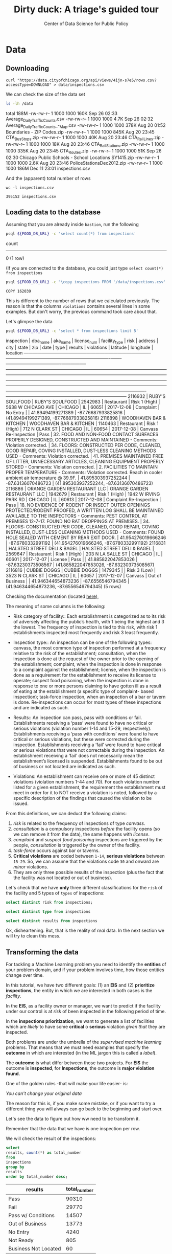 #+TITLE: Dirty duck: A triage's guided tour
#+AUTHOR: Center of Data Science for Public Policy
#+EMAIL: adolfo@uchicago.edu
#+STARTUP: showeverything
#+STARTUP: nohideblocks
#+PROPERTY: header-args:sql :engine postgresql
#+PROPERTY: header-args:sql+ :dbhost 0.0.0.0
#+PROPERTY: header-args:sql+ :dbport 5434
#+PROPERTY: header-args:sql+ :dbuser food_user
#+PROPERTY: header-args:sql+ :dbpassword some_password
#+PROPERTY: header-args:sql+ :database food
#+PROPERTY: header-args:sql+ :results table drawer
#+PROPERTY: header-args:shell     :results drawer
#+PROPERTY: header-args:ipython   :session food_inspections



* Data

** Downloading

   #+BEGIN_SRC shell
     curl "https://data.cityofchicago.org/api/views/4ijn-s7e5/rows.csv?accessType=DOWNLOAD" > data/inspections.csv
   #+END_SRC

   #+RESULTS:

   We can check the size of the data set

   #+BEGIN_SRC sh :dir /docker:root@tutorial_bastion:/ :results raw drawer
     ls -lh /data
   #+END_SRC

   #+RESULTS:
   :RESULTS:
   total 188M
   -rw-rw-r-- 1 1000 1000 160K Sep 26 02:33 Average_Daily_Traffic_Counts.csv
   -rw-rw-r-- 1 1000 1000 4.7K Sep 26 02:32 Average_Daily_Traffic_Counts_-_Map.csv
   -rw-rw-r-- 1 1000 1000 378K Aug 20 01:52 Boundaries - ZIP Codes.zip
   -rw-rw-r-- 1 1000 1000 845K Aug 20 23:45 CTA_BusStops.zip
   -rw-rw-r-- 1 1000 1000  40K Aug 20 23:46 CTA_RailLines.zip
   -rw-rw-r-- 1 1000 1000  18K Aug 20 23:46 CTA_RailStations.zip
   -rw-rw-r-- 1 1000 1000 335K Aug 20 23:45 CTA_Routes.zip
   -rw-rw-r-- 1 1000 1000  51K Sep 26 02:30 Chicago Public Schools - School Locations SY1415.zip
   -rw-rw-r-- 1 1000 1000 2.6K Aug 20 23:46 PoliceStationsDec2012.zip
   -rw-rw-r-- 1 1000 1000 186M Dec 11 23:01 inspections.csv
   :END:

   And the (apparent) total number of rows

   #+BEGIN_SRC shell :dir data
     wc -l inspections.csv
   #+END_SRC

   #+RESULTS:
   : 395152 inspections.csv


** Loading data to the database
   Assuming that you are already inside =bastion=, run the following

   #+BEGIN_SRC sh :dir /docker:root@tutorial_bastion:/ :results raw drawer
     psql ${FOOD_DB_URL} -c 'select count(*) from inspections'
   #+END_SRC

   #+RESULTS:
   :RESULTS:
    count
   -------
        0
   (1 row)

   :END:

   (If you are connected to the database, you could just type =select count(*) from inspections=

   #+BEGIN_SRC sh :dir /docker:root@tutorial_bastion:/
     psql ${FOOD_DB_URL} -c "\copy inspections FROM '/data/inspections.csv' WITH HEADER CSV"
   #+END_SRC

   #+RESULTS:
   : COPY 162039


   This is different to the number of rows that we calculated
   previously. The reason is that the columns =violations= contains
   several lines in some examples. But don't worry, the previous
   command took care about that.

   Let's glimpse the data

   #+BEGIN_SRC sh :dir /docker:root@tutorial_bastion:/ :results org drawer
     psql ${FOOD_DB_URL} -c 'select * from inspections limit 5'
   #+END_SRC

   #+RESULTS:
   :RESULTS:
    inspection |           dba_name           |           aka_name           | license_num | facility_type |     risk      |        address         |  city   | state |  zip  |    date    |          type           |     results     |                                                                                                                                                                                                                                                                  violations                                                                                                                                                                                                                                                                  |      latitude      |     longitude      |                 location
   ------------+------------------------------+------------------------------+-------------+---------------+---------------+------------------------+---------+-------+-------+------------+-------------------------+-----------------+----------------------------------------------------------------------------------------------------------------------------------------------------------------------------------------------------------------------------------------------------------------------------------------------------------------------------------------------------------------------------------------------------------------------------------------------------------------------------------------------------------------------------------------------+--------------------+--------------------+------------------------------------------
    2116932    | RUBY'S SOULFOOD              | RUBY'S SOULFOOD              |     2542983 | Restaurant    | Risk 1 (High) | 5638 W CHICAGO AVE     | CHICAGO | IL    | 60651 | 2017-12-08 | Complaint               | No Entry        |                                                                                                                                                                                                                                                                                                                                                                                                                                                                                                                                              |  41.89494199271389 | -87.76687933825816 | (41.89494199271389, -87.76687933825816)
    2116898    | WOODHAVEN BAR & KITCHEN      | WOODHAVEN BAR & KITCHEN      |     1140463 | Restaurant    | Risk 1 (High) | 712 N CLARK ST         | CHICAGO | IL    | 60654 | 2017-12-08 | Canvass Re-Inspection   | Pass            | 32. FOOD AND NON-FOOD CONTACT SURFACES PROPERLY DESIGNED, CONSTRUCTED AND MAINTAINED - Comments: Violation corrected.  | 34. FLOORS: CONSTRUCTED PER CODE, CLEANED, GOOD REPAIR, COVING INSTALLED, DUST-LESS CLEANING METHODS USED - Comments: Violation corrected.  | 41. PREMISES MAINTAINED FREE OF LITTER, UNNECESSARY ARTICLES, CLEANING  EQUIPMENT PROPERLY STORED - Comments: Violation corrected.  | 2. FACILITIES TO MAINTAIN PROPER TEMPERATURE - Comments: Violation corrected. Reach in cooler ambient air temperature @ 39.9F.  | 41.895303937252244 | -87.63136070486723 | (41.895303937252244, -87.63136070486723)
    2116886    | ORANGE GARDEN RESTAURANT LLC | ORANGE GARDEN RESTAURANT LLC |     1942679 | Restaurant    | Risk 1 (High) | 1942 W IRVING PARK RD  | CHICAGO | IL    | 60613 | 2017-12-08 | Complaint Re-Inspection | Pass            | 18. NO EVIDENCE OF RODENT OR INSECT OUTER OPENINGS PROTECTED/RODENT PROOFED, A WRITTEN LOG SHALL BE MAINTAINED AVAILABLE TO THE INSPECTORS - Comments: PEST CONTROL AT PREMISES 12-7-17. FOUND NO RAT DROPPINGS AT PREMISES. | 34. FLOORS: CONSTRUCTED PER CODE, CLEANED, GOOD REPAIR, COVING INSTALLED, DUST-LESS CLEANING METHODS USED - Comments: FOUND HOLE SEALED WITH CEMENT BY REAR EXIT DOOR.                                                                                                                                        | 41.954276019666246 |  -87.6780332991192 | (41.954276019666246, -87.6780332991192)
    2116831    | HALSTED STREET DELI & BAGEL  | HALSTED STREET DELI & BAGEL  |     2569647 | Restaurant    | Risk 1 (High) | 203 N LA SALLE ST      | CHICAGO | IL    | 60601 | 2017-12-07 | License                 | Pass            |                                                                                                                                                                                                                                                                                                                                                                                                                                                                                                                                              | 41.885822047853026 | -87.63230373508567 | (41.885822047853026, -87.63230373508567)
    2116816    | CUBBIE DOGGS                 | CUBBIE DOGGS                 |     1479345 |               | Risk 3 (Low)  | 3523 N CLARK ST        | CHICAGO | IL    | 60657 | 2017-12-07 | Canvass                 | Out of Business |                                                                                                                                                                                                                                                                                                                                                                                                                                                                                                                                              | 41.946344654873236 |  -87.6556546794345 | (41.946344654873236, -87.6556546794345)
   (5 rows)

   :END:


   Checking the documentation (located  [[https://data.cityofchicago.org/api/assets/BAD5301B-681A-4202-9D25-51B2CAE672FF?download=true][here]]),

   The meaning of some columns is the following:

   - Risk category of facility:: Each establishment is categorized as
     to its risk of adversely affecting the public’s health, with 1
     being the highest and 3 the lowest. The frequency of
     inspection is tied to this risk, with risk 1 establishments
     inspected most frequently and risk 3 least frequently.

   - Inspection type:: An inspection can be one of the following
     types: canvass, the most    common type of inspection performed
     at a frequency relative to the risk of the   establishment;
     consultation, when the inspection is  done at the request of the
     owner prior to the opening of the establishment; complaint, when
     the inspection is done in    response to a complaint against the
     establishment; license, when the inspection is done    as a
     requirement for the establishment to receive its license to
     operate; suspect food    poisoning, when the inspection is done
     in response to one or more persons claiming to    have gotten ill
     as a result of eating at the establishment (a specific type of
     complaint-   based inspection); task-force inspection, when an
     inspection of a bar or tavern is done.    Re-inspections can
     occur for most types of these inspections and are indicated as
     such.

   -  Results:: An inspection can pass, pass with conditions or
     fail. Establishments receiving a ‘pass’ were found to have no
     critical or serious violations (violation number 1-14 and 15-29,
     respectively). Establishments receiving a ‘pass  with conditions’
     were found to have critical or serious violations, but these were
     corrected during the inspection. Establishments receiving a
     ‘fail’ were found to have critical or serious violations that
     were not correctable during the inspection. An establishment
     receiving a ‘fail’ does not  necessarily mean the establishment’s
     licensed is suspended. Establishments found to be out of business
     or not located are indicated as such.

   - Violations: An establishment can receive one or more of 45
     distinct violations (violation numbers 1-44 and 70). For each
     violation number listed for a given establishment, the
     requirement the establishment must meet in order for it to NOT
     receive a violation is noted, followed by a specific description
     of the findings that caused the violation to be issued.


   From this definitions, we can deduct the following claims:

1. /risk/ is related to the frequency of inspections of type /canvass/.
2. /consultation/ is a compulsory inspections /before/ the facility opens
   (so we can remove it from the data), the same happens with /license/.
3. /complaint/ and /suspect food poisoning/ inspections are triggered by
   the people, /consultation/ is triggered by the owner of the
   facility.
4. /task-force/ occurs against bar or taverns.
5. *Critical violations* are coded between =1-14=, *serious violations*
   between =15-29=. So, we can assume that the violations code =30= and
   onward are /minor/ violations.
6. They are only three possible results of the inspection (plus the
   fact that the facility was not located or out of business).


Let's check that we have *only* three different classifications for the
=risk= of the facility and 5 types of =types= of inspections:

#+BEGIN_SRC sql
  select distinct risk from inspections;
#+END_SRC

#+RESULTS:
:RESULTS:
| risk            |
|-----------------|
| [NULL]          |
| All             |
| Risk 2 (Medium) |
| Risk 1 (High)   |
| Risk 3 (Low)    |
:END:

#+BEGIN_SRC sql
  select distinct type from inspections
#+END_SRC

#+RESULTS:
:RESULTS:
| type                                      |
|-------------------------------------------|
| [NULL]                                    |
| CHANGED COURT DATE                        |
| License Re-Inspection                     |
| CORRECTIVE ACTION                         |
| REINSPECTION OF 48 HOUR NOTICE            |
| Task force liquor inspection 1474         |
| RE-INSPECTION OF CLOSE-UP                 |
| LICENSE                                   |
| sfp/complaint                             |
| TASK FORCE LIQUOR 1474                    |
| Business Not Located                      |
| task force                                |
| Canvass Re-Inspection                     |
| CANVASS RE INSPECTION OF CLOSE UP         |
| Duplicated                                |
| CANVASS SPECIAL EVENTS                    |
| fire complaint                            |
| ADDENDUM                                  |
| Task Force Liquor Catering                |
| POSSIBLE FBI                              |
| License consultation                      |
| error save                                |
| TASKFORCE                                 |
| license task 1474                         |
| out ofbusiness                            |
| RECALL INSPECTION                         |
| Kids Cafe'                                |
| finish complaint inspection from 5-18-10  |
| SPECIAL TASK FORCE                        |
| LICENSE CONSULTATION                      |
| CANVAS                                    |
| TASK FORCE LIQUOR 1470                    |
| License                                   |
| Sample Collection                         |
| REINSPECTION                              |
| TASK FORCE LIQUOR (1481)                  |
| Special Task Force                        |
| TASK FORCE PACKAGE GOODS 1474             |
| SFP RECENTLY INSPECTED                    |
| Pre-License Consultation                  |
| SFP/Complaint                             |
| No Entry                                  |
| LICENSE REQUEST                           |
| CITF                                      |
| License-Task Force                        |
| FIRE/COMPLAIN                             |
| citation re-issued                        |
| Complaint Re-Inspection                   |
| FIRE                                      |
| LIQOUR TASK FORCE NOT READY               |
| Consultation                              |
| Tag Removal                               |
| expansion                                 |
| Complaint-Fire Re-inspection              |
| LIQUOR CATERING                           |
| Recent Inspection                         |
| Complaint-Fire                            |
| Non-Inspection                            |
| NO ENTRY-SHORT COMPLAINT)                 |
| Canvass                                   |
| SFP                                       |
| Special Events (Festivals)                |
| TWO PEOPLE ATE AND GOT SICK.              |
| SFP/COMPLAINT                             |
| CANVASS FOR RIB FEST                      |
| LICENSE TASK FORCE / NOT -FOR-PROFIT CLUB |
| KITCHEN CLOSED FOR RENOVATION             |
| SMOKING COMPLAINT                         |
| Short Form Complaint                      |
| Short Form Fire-Complaint                 |
| O.B.                                      |
| LICENSE CANCELED BY OWNER                 |
| Package Liquor 1474                       |
| LICENSE WRONG ADDRESS                     |
| LICENSE RENEWAL FOR DAYCARE               |
| Suspected Food Poisoning Re-inspection    |
| OWNER SUSPENDED OPERATION/LICENSE         |
| TASK FORCE PACKAGE LIQUOR                 |
| CANVASS/SPECIAL EVENT                     |
| Out of Business                           |
| TASK FORCE NOT READY                      |
| No entry                                  |
| Illegal Operation                         |
| DAY CARE LICENSE RENEWAL                  |
| FIRE COMPLAINT                            |
| LICENSE/NOT READY                         |
| CANVASS                                   |
| license                                   |
| TASTE OF CHICAGO                          |
| TASK FORCE NIGHT                          |
| KIDS CAFE                                 |
| Complaint                                 |
| LICENSE RENEWAL INSPECTION FOR DAYCARE    |
| CLOSE-UP/COMPLAINT REINSPECTION           |
| 1315 license reinspection                 |
| no entry                                  |
| Task Force for liquor 1474                |
| Not Ready                                 |
| TAVERN 1470                               |
| NO ENTRY                                  |
| CANVASS SCHOOL/SPECIAL EVENT              |
| LICENSE DAYCARE 1586                      |
| task force(1470) liquor tavern            |
| HACCP QUESTIONAIRE                        |
| LICENSE TASK FORCE / NOT -FOR-PROFIT CLU  |
| Task Force Liquor 1475                    |
| Suspected Food Poisoning                  |
| OUT OF BUSINESS                           |
| Summer Feeding                            |
:END:

#+BEGIN_SRC  sql
  select distinct results from inspections
#+END_SRC

#+RESULTS:
:RESULTS:
| results              |
|----------------------|
| Fail                 |
| Pass w/ Conditions   |
| Not Ready            |
| No Entry             |
| Out of Business      |
| Business Not Located |
| Pass                 |
:END:

Ok, disheartening. But, that is the reality of /real/ data. In the next
section we will try to clean this mess.


** Transforming the data

   For tackling a Machine Learning problem you need to identify the
   *entities* of your problem domain, and if your problem involves time,
   how those entities change over time.

   In this tutorial, we have two different goals: (1) an *EIS* and
   (2) *prioritize inspections*, the entity in which we are interested in
   both cases is the  /facility/.

   In the *EIS*, as a facility owner or manager, we want to predict if
   the facility under our control is at /risk/ of been inspected in the
   following period of time.

   In the *inspections prioritization*, we want to generate a list of
   facilities which are /likely/ to have some *critical* o *serious*
   violation /given that/ they are inspected.

   Both problems are under the umbrella of the /supervised machine
   learning/ problems. That means that we must need examples that
   specify the *outcome* in which are interested (in the ML jargon this
   is called a /label/).

   The *outcome* is what differ between those two projects. For *EIS* the
   outcome is *inspected*, for *Inspections*, the outcome is *major violation found*.

   One of the golden rules -that will make your life easier- is:

   /You can't change your original data/

   The reason for this is, if you make some mistake, or if you want to
   try a different thing you will always can go back to the beginning and
   start over.

   Let's see the data to figure out how ww  need to be transform it.

   Remember that the data that we have is one inspection per row.

   We will check the result of the inspections:

   #+BEGIN_SRC sql :results table drawer
     select
     results, count(*) as total_number
     from
     inspections
     group by
     results
     order by total_number desc;
   #+END_SRC

   #+RESULTS:
   :RESULTS:
   | results              | total_number |
   |----------------------+-------------|
   | Pass                 |       90310 |
   | Fail                 |       29770 |
   | Pass w/ Conditions   |       14507 |
   | Out of Business      |       13773 |
   | No Entry             |        4240 |
   | Not Ready            |         805 |
   | Business Not Located |          60 |
   :END:

   We will remove =Not Ready=, =No Entry=, =Out of Business= and =Business Not Located=
   from the data, and We will only keep all the other options (=Fail=, =Pass w/Condition= and
   =Pass)=.


   We still need to clean the column =type= (it contains several
   variations instead of the seven mentioned in the documentation:
   /canvass/, /complaint/, /license/, /re-inspection/, /task-force/, /consultation/
   and /suspect food poisoning/). For simplicity, we will use /regular
   expressions/ and we will ignore /re-inspection/.


   We will add the following columns in =cleaned.inspections=
   - year
   - month
   - day of week
   - is_weekend
   - week_of_year
   - quarter

   We will remove superfluous spaces and will transform the test to
   uppercase, also, we will clean =risk= and we will convert =location= to a
   real =Point=.

   We will drop the columns =state=, =latitude=, =longitude=, since these are
   redundant.

   We will create a new =schema=

   #+BEGIN_SRC sql
     create schema if not exists cleaned;
   #+END_SRC

   #+RESULTS:

   #+BEGIN_SRC sql :results table drawer :tangle ./src/create_cleaned_inspections_table.sql
     drop table if exists cleaned.inspections cascade;

     create table cleaned.inspections as (
     select
     inspection,
     btrim(results) as results,
     license_num,
     dba_name as facility,
     aka_name as facility_aka,
     facility_type,
     substring(risk from '\((.+)\)') as risk,
     address,
     zip as zip_code,
     btrim(upper(city)) as city,
     substring(btrim(upper(type)) from 'CANVASS|TASK FORCE|COMPLAINT|FOOD POISONING|CONSULTATION|LICENSE') as type,
     date,
     extract(year from date) as year,
     extract(month from date) as month,
     extract(isodow from date) as day_of_week, -- Monday: 1 ... Sunday: 7
     case
     when extract(isodow from date) in (6,7) then TRUE
     else FALSE
     end as is_weekend,
     extract(week from date) as week_of_year,
     extract(quarter from date) as quarter,
     ST_SetSRID(ST_MakePoint(longitude, latitude),4326) as location
     from inspections
     where results in ('Fail', 'Pass', 'Pass w/ Conditions') and license_num is not null
     )
   #+END_SRC

   #+RESULTS:


   You could execute this code using (if you are not connected to the database):

   #+BEGIN_SRC sh :dir /docker:root@tutorial_bastion:/ :results org drawer
     psql ${FOOD_DB_URL} < /code/create_cleaned_inspections_table.sql
   #+END_SRC

   #+RESULTS:
   :RESULTS:
   DROP TABLE
   SELECT 134573
   :END:

   Or, if you are connected to the database

   #+BEGIN_EXAMPLE sql
   \i /code/create_cleaned_inspections_table.sql
   #+END_EXAMPLE


   #+BEGIN_SRC sql :results table
     select count(inspection) from cleaned.inspections;
   #+END_SRC

   #+RESULTS:
   :RESULTS:
   |  count |
   |--------|
   | 134573 |
   :END:


   Let's look closer the column =violations=:

   #+BEGIN_SRC sql :results table drawer
     select violations
     from inspections
     limit 5
   #+END_SRC

   #+RESULTS:
   :RESULTS:
   | violations                                                                                                                                                                                                                                                                                                                                                                                                                                                                                                                                                                                                  |                                                                                                                                                                                                                                                                                                                                                                                                                                                                                                                                                                                                            |                                                                                                                                                                                                                                                                    |                                                                                                                                                                                                                                                                                                                                                                                                                                                                                                                                    |                                                                                                                                                                                                                          |                                                                                                                                                                                                                                                                                                                                            |                                                                                                                                                                                                                                                                                                                                                                      |                                                                                                                                                                                                                                                                                                                                                                               |                                                                                                                                                                                                                                                                                                                                                                          |                                                                                                                                                                                                                                                                                                                                                                                                   |                                                                                                                                                                                                       |                                                                                                                                                                                                                                     |                                                                                                                                                                                                             |                                                                                                                                                                                                               |
   |-------------------------------------------------------------------------------------------------------------------------------------------------------------------------------------------------------------------------------------------------------------------------------------------------------------------------------------------------------------------------------------------------------------------------------------------------------------------------------------------------------------------------------------------------------------------------------------------------------------+------------------------------------------------------------------------------------------------------------------------------------------------------------------------------------------------------------------------------------------------------------------------------------------------------------------------------------------------------------------------------------------------------------------------------------------------------------------------------------------------------------------------------------------------------------------------------------------------------------+--------------------------------------------------------------------------------------------------------------------------------------------------------------------------------------------------------------------------------------------------------------------+------------------------------------------------------------------------------------------------------------------------------------------------------------------------------------------------------------------------------------------------------------------------------------------------------------------------------------------------------------------------------------------------------------------------------------------------------------------------------------------------------------------------------------+--------------------------------------------------------------------------------------------------------------------------------------------------------------------------------------------------------------------------+--------------------------------------------------------------------------------------------------------------------------------------------------------------------------------------------------------------------------------------------------------------------------------------------------------------------------------------------+----------------------------------------------------------------------------------------------------------------------------------------------------------------------------------------------------------------------------------------------------------------------------------------------------------------------------------------------------------------------+-------------------------------------------------------------------------------------------------------------------------------------------------------------------------------------------------------------------------------------------------------------------------------------------------------------------------------------------------------------------------------+--------------------------------------------------------------------------------------------------------------------------------------------------------------------------------------------------------------------------------------------------------------------------------------------------------------------------------------------------------------------------+---------------------------------------------------------------------------------------------------------------------------------------------------------------------------------------------------------------------------------------------------------------------------------------------------------------------------------------------------------------------------------------------------+-------------------------------------------------------------------------------------------------------------------------------------------------------------------------------------------------------+-------------------------------------------------------------------------------------------------------------------------------------------------------------------------------------------------------------------------------------+-------------------------------------------------------------------------------------------------------------------------------------------------------------------------------------------------------------+---------------------------------------------------------------------------------------------------------------------------------------------------------------------------------------------------------------|
   | 12. HAND WASHING FACILITIES: WITH SOAP AND SANITARY HAND DRYING DEVICES, CONVENIENT AND ACCESSIBLE TO FOOD PREP AREA - Comments: INADEQUATE TOILET FACILITIES ON SITE. INOPERABLE TOILET ON SITE, UNABLE TO USE/OPERATE PROPERLY. NO SOAP OR SANITARY HAND DRYING DEVICE AT EXPOSED HANDSINK IN PREP AREA. INSTD TO PROVIDE AT ALL TIMES. STAFF TOILET ROOM NOT CLEAN, CAT FECES AND CAT LITTER ON FLOOR, SOILED TOILET PAPER ON PILE ON STAFF TOILET ROOM FLOOR. EXTREME FOUL SMELL IN STAFF TOILET ROOM. VIOLATION 7-38-030 CRITICAL. INSTD TO MAINTAIN CLEAN TOILET ROOM AND OPERABLE TOILET FACILITIES. | 41. PREMISES MAINTAINED FREE OF LITTER, UNNECESSARY ARTICLES, CLEANING  EQUIPMENT PROPERLY STORED - Comments: MUST ORGANIZE AND MAINTAIN THE STORAGE AREA BY THE FURNACE IN THE REAR PREP AREA, ORGANIZE BEHIND FRONT COUNTER. ORGANIZE WALK-IN COOLER USED FOR STORAGE OF SODA POP.                                                                                                                                                                                                                                                                                                                       |                                                                                                                                                                                                                                                                    |                                                                                                                                                                                                                                                                                                                                                                                                                                                                                                                                    |                                                                                                                                                                                                                          |                                                                                                                                                                                                                                                                                                                                            |                                                                                                                                                                                                                                                                                                                                                                      |                                                                                                                                                                                                                                                                                                                                                                               |                                                                                                                                                                                                                                                                                                                                                                          |                                                                                                                                                                                                                                                                                                                                                                                                   |                                                                                                                                                                                                       |                                                                                                                                                                                                                                     |                                                                                                                                                                                                             |                                                                                                                                                                                                               |
   |                                                                                                                                                                                                                                                                                                                                                                                                                                                                                                                                                                                                             | 34. FLOORS: CONSTRUCTED PER CODE, CLEANED, GOOD REPAIR, COVING INSTALLED, DUST-LESS CLEANING METHODS USED - Comments: CLEAN FLOORS UNDER AROUND AND BEHIND SHELVES, COUNTERS AND , FRONT COUNTER AREA, PREP AREA AND INSIDE OF THE WALK-IN COOLER.                                                                                                                                                                                                                                                                                                                                                         | 33. FOOD AND NON-FOOD CONTACT EQUIPMENT UTENSILS CLEAN, FREE OF ABRASIVE DETERGENTS - Comments: OBSERVED THE STORAGE SHELVES NOT CLEAN IN DRY STORAGE AREA, AND IN REACH IN COOLERS, INSTRUCTED TO CLEAN. ALSO CLEAN AND SANITZE CHEESE CONTAINER FRONT PREP AREA. | 32. FOOD AND NON-FOOD CONTACT SURFACES PROPERLY DESIGNED, CONSTRUCTED AND MAINTAINED - Comments: OBSERVED INNER DOOR OF THE SODA MACHINE CRACKED GLASS, INSTRUCTED TO REPLACE.                                                                                                                                                                                                                                                                                                                                                     | 38. VENTILATION: ROOMS AND EQUIPMENT VENTED AS REQUIRED: PLUMBING: INSTALLED AND MAINTAINED - Comments: TOILET ROOM VENTILATION IN POOR REPAIR. INSTD TO REPAIR.                                                         | 35. WALLS, CEILINGS, ATTACHED EQUIPMENT CONSTRUCTED PER CODE: GOOD REPAIR, SURFACES CLEAN AND DUST-LESS CLEANING METHODS - Comments: WALLS AND CEILING IN STAFF TOILET ROOM IN POOR REPAIR, GAPS AND HOLES. INSTD TO REPAIR SAME. CEILING ON PREMISES ABOVE FRONT DISPLAY  IN POOR REPAIR, PEELING PAINT, UNEVEN SURFACE. INSTD TO REPAIR. | 22. DISH MACHINES: PROVIDED WITH ACCURATE THERMOMETERS, CHEMICAL TEST KITS AND SUITABLE GAUGE COCK - Comments: NO CHEMICAL TEST KIT ON SITE FOR SANITIZER AT 3-COMPARTMENT SINK. INSTD TO PROVIDE SAME. VIOLATION 7-38-030 CRITICAL.                                                                                                                                 | 3. POTENTIALLY HAZARDOUS FOOD MEETS TEMPERATURE REQUIREMENT DURING STORAGE, PREPARATION DISPLAY AND SERVICE - Comments: POTENTIALLY HAZARDOUS FOOD AT IMPROPER TEMPERATURE. COOKED GROUND BEEF AT 90.8F IN HOT HOLDING UNIT. VIOLATION 7-38-005A CRITICAL. PRODUCT VOLUNTARILY DISPOSED OF AND DENATURED AT THIS TIME. APPROX 5LBS. $20 VALUE. VIOLATIONS 7-38-005A CRITICAL. | 13. NO EVIDENCE OF RODENT OR INSECT INFESTATION, NO BIRDS, TURTLES OR OTHER ANIMALS - Comments: LIVE CAT ON SITE, WALKING IN AISLES. VIOLATION 7-38-020 CRITICAL. LIVE ANIMALS ON SITE ARE PROHIBITED.                                                                                                                                                                   | 18. NO EVIDENCE OF RODENT OR INSECT OUTER OPENINGS PROTECTED/RODENT PROOFED, A WRITTEN LOG SHALL BE MAINTAINED AVAILABLE TO THE INSPECTORS - Comments: FRONT DOOR NOT RODENT PROOF, APPROX 1/2 INCH GAP AT TOP OF DOOR. INSTD TO RODENT PROOF DOOR AND HAVE TIGHT FITTING. LIVE ROACH IN STAFF TOILET ROOM. INSTD TO REMOVE ROACH, CLEAN AND SANITIZE AFFECTED AREAS. VIOLATION 7-38-020 SERIOUS. |                                                                                                                                                                                                       |                                                                                                                                                                                                                                     |                                                                                                                                                                                                             |                                                                                                                                                                                                               |
   | 16. FOOD PROTECTED DURING STORAGE, PREPARATION, DISPLAY, SERVICE AND TRANSPORTATION - Comments: FOOD NOT PROTECTED DURING STORAGE, FLY STRIPS WITH DEAD FLIES OVER FOOD PREP/MEAT PREP AREA. INSTD TO USE PROPER PEST CONTROL MEASURES. VIOLATION 7-38-005A SERIOUS                                                                                                                                                                                                                                                                                                                                         | 18. NO EVIDENCE OF RODENT OR INSECT OUTER OPENINGS PROTECTED/RODENT PROOFED, A WRITTEN LOG SHALL BE MAINTAINED AVAILABLE TO THE INSPECTORS - Comments: OVER 10 LIVE HOUSE FLIES AND 25 LIVE FRUIT FLIES NOTED IN MEAT PREP AREA. MICE DROPPINGS (OVER 100) NOTED ON THE FLOOR AND SHELVES IN REAR STORAGE AREAS, BASEMENT FLOOR, AND DISPLAY SHELVES. MUST REMOVE ALL FLIES, DROPPINGS, CLEAN AND SANITIZE ALL AFFECTED AREAS. CONTACT PEST CONTROL FOR SERVICE. FRONT DOOR NOT RODENT PROOF, APPROX 1/2 INCH GAP AT DOORS. INSTD TO RODENT PROOF SAME AND HAVE TIGHT FITTING. VIOLATION 7-38-020 SERIOUS. | 19. OUTSIDE GARBAGE WASTE GREASE AND STORAGE AREA; CLEAN, RODENT PROOF, ALL CONTAINERS COVERED - Comments: OUTSIDE GARBAGE AREA NOT MAINTAINED. EXTERIOR OF GREASE INTERCEPTOR ENRUSTED WITH GREASE. MUST CLEAN AND MAINTAIN. VIOLATION 7-38-020 SERIOUS.          | 1. SOURCE SOUND CONDITION, NO SPOILAGE, FOODS PROPERLY LABELED, SHELLFISH TAGS IN PLACE - Comments: UNWHOLESOME, SPOILED  RAW MEAT PRODUCTS NOTED IN WALK IN COOLER, BEING OFFERED FOR SALE. LARGE SOLID BLOCK OF VARIETY OF MEATS (BEEF, PORK, CHICKEN CLUMPED TOGETHER) WITH FOUL SMELL,  BLACK, GREEN, AND GRAY IN COLOR. ALSO NOTED LIVE FLIES ON GROUND BEEF IN MEAT PREP AREA  WITH FOUL SMELL AND BROWN IN COLOR. VIOLATION 7-38-005B CRITICAL. APPROX 100LBS $500 VALUE. ALL PRODUCT DISCARDED AND DENATURED AT THIS TIME. | 17. POTENTIALLY HAZARDOUS FOOD PROPERLY THAWED - Comments: IMPROPER THAWING OF CHICKEN NOTED. CHICKEN IN STANDING WATER IN BASIN OF 3-COMPARTMENT SINK. INSTD ON PROPER THAWING TECHNIQUES. VIOLATION 7-38-005A SERIOUS. | 12. HAND WASHING FACILITIES: WITH SOAP AND SANITARY HAND DRYING DEVICES, CONVENIENT AND ACCESSIBLE TO FOOD PREP AREA - Comments: NO SOAP NOTED AT EXPOSED HANDSINK IN MEAT PREP AREA. MUST PROVIDE AT ALL TIMES. VIOLATION 7-38-030 CRITICAL.                                                                                              | 3. POTENTIALLY HAZARDOUS FOOD MEETS TEMPERATURE REQUIREMENT DURING STORAGE, PREPARATION DISPLAY AND SERVICE - Comments: THE FOLLOWING POTENTIALLY HAZARDOUS FOODS AT IMPROPER TEMPERATURES ON COUNTERTOP: GROUND SAUSAGE AT 60.8F, RAW CHICKEN AT 49.2F. ALL PRODUCT DISPOSED OF AND DENATURED AT THIS TIME. VIOLATION 7-38-005A CRITICAL. APPROX 30LBS, $100 VALUE. | 13. NO EVIDENCE OF RODENT OR INSECT INFESTATION, NO BIRDS, TURTLES OR OTHER ANIMALS - Comments: 2 LIVE KITTENS NOTED IN BASEMENT. LIVE ANIMALS ARE PROHIBITED ON SITE. VIOLATION 7-38-020 CRITICAL.                                                                                                                                                                           | 33. FOOD AND NON-FOOD CONTACT EQUIPMENT UTENSILS CLEAN, FREE OF ABRASIVE DETERGENTS - Comments: ALL FOOD AND NON FOOD CONTACT EQUIPMENT NOT CLEAN, EXCESSIVE DEBRIS: INTERIOR/EXTERIOR OF ALL COOLERS/FREEZERS, MICROWAVE, OVEN, FRYERS, STORAGE SHELVES, MEAT DISPLAY CASE, PREP TABLES, MEAT SAW, MEAT GRINDER, BASINS OF ALL SINKS. INSTD TO CLEAN AND MAINTAIN SAME. | 32. FOOD AND NON-FOOD CONTACT SURFACES PROPERLY DESIGNED, CONSTRUCTED AND MAINTAINED - Comments: WALK IN FREEZER ENCRUSTED WITH ICE THROUGH OUT. WALK IN COOLER CONDENSOR LINE IN POOR REPAIR, LEAKING. INSTD TO REPAIR SAME. CUTTING BOARDS PITTED, WITH DEEP, DARK GROOVES, WORN BEYOND REPAIR. INSTD TO REPLACE AND MAINTAIN CUTTING BOARDS.                                                   | 34. FLOORS: CONSTRUCTED PER CODE, CLEANED, GOOD REPAIR, COVING INSTALLED, DUST-LESS CLEANING METHODS USED - Comments: FLOORS THROUGH OUT NOT CLEAN, DEBRIS. INSTD TO CLEAN AND MAINTAIN AT ALL TIMES, | 35. WALLS, CEILINGS, ATTACHED EQUIPMENT CONSTRUCTED PER CODE: GOOD REPAIR, SURFACES CLEAN AND DUST-LESS CLEANING METHODS - Comments: WALLS AND LIGHTSHIELDS THROUGH OUT NOT CLEAN, DEBRIS, DEAD FLIES. INSTD TO CLEAN AND MAINTAIN. | 41. PREMISES MAINTAINED FREE OF LITTER, UNNECESSARY ARTICLES, CLEANING  EQUIPMENT PROPERLY STORED - Comments: EXTEME CLUTTER IN ALL STORAGE AREAS AND BASEMENT. INSTD TO REMOVE CLUTTER AND ORGANIZE AREAS. | 22. DISH MACHINES: PROVIDED WITH ACCURATE THERMOMETERS, CHEMICAL TEST KITS AND SUITABLE GAUGE COCK - Comments: NO CHEMICAL TEST KIT ON SITE FOR SANITIZER FOR 3-COMPARTMENT SINK. VIOLATION 7-38-030 SERIOUS. |
   | 33. FOOD AND NON-FOOD CONTACT EQUIPMENT UTENSILS CLEAN, FREE OF ABRASIVE DETERGENTS - Comments: INTERIOR OF WALK IN COOLER NOT CLEAN OF DEBRIS. MUST CLEAN/MAINTAIN. ALSO LOWER DISPLAY SHELVES NOT CLEAN OF DEBRIS. MUST CLEAN/MAINTAIN.                                                                                                                                                                                                                                                                                                                                                                   | 42. APPROPRIATE METHOD OF HANDLING OF FOOD (ICE) HAIR RESTRAINTS AND CLEAN APPAREL WORN - Comments:  EMPLOYEES NOT WEARING  HAIR RESTRAINT IN FOOD PREP AREA.MUST PROVIDE.                                                                                                                                                                                                                                                                                                                                                                                                                                 | 45. FOOD HANDLER REQUIREMENTS MET - Comments: NO PROOF OF THE NEW FOOD HANDLERS TRAINING FOR EMPLOYEES. MUST PROVIDE FOR EMPLOYEES.                                                                                                                                | 40. REFRIGERATION AND METAL STEM THERMOMETERS PROVIDED AND CONSPICUOUS - Comments: NO METAL STEM THERMOMETER FOR EMPLOYEES AND MISSING THERMOMETER INSIDE REACH IN COOLER BEHIND COUNTER. MUST PROVIDE.                                                                                                                                                                                                                                                                                                                            |                                                                                                                                                                                                                          |                                                                                                                                                                                                                                                                                                                                            |                                                                                                                                                                                                                                                                                                                                                                      |                                                                                                                                                                                                                                                                                                                                                                               |                                                                                                                                                                                                                                                                                                                                                                          |                                                                                                                                                                                                                                                                                                                                                                                                   |                                                                                                                                                                                                       |                                                                                                                                                                                                                                     |                                                                                                                                                                                                             |                                                                                                                                                                                                               |
   | 41. PREMISES MAINTAINED FREE OF LITTER, UNNECESSARY ARTICLES, CLEANING  EQUIPMENT PROPERLY STORED - Comments: INSTRUCTED MANAGER TO ORGANIZE EXCESSIVE CLUTTER IN THE REAR STORAGE AREA TO PREVENT HARBORAGE.                                                                                                                                                                                                                                                                                                                                                                                               |                                                                                                                                                                                                                                                                                                                                                                                                                                                                                                                                                                                                            |                                                                                                                                                                                                                                                                    |                                                                                                                                                                                                                                                                                                                                                                                                                                                                                                                                    |                                                                                                                                                                                                                          |                                                                                                                                                                                                                                                                                                                                            |                                                                                                                                                                                                                                                                                                                                                                      |                                                                                                                                                                                                                                                                                                                                                                               |                                                                                                                                                                                                                                                                                                                                                                          |                                                                                                                                                                                                                                                                                                                                                                                                   |                                                                                                                                                                                                       |                                                                                                                                                                                                                                     |                                                                                                                                                                                                             |                                                                                                                                                                                                               |
   | 24. DISH WASHING FACILITIES: PROPERLY DESIGNED, CONSTRUCTED, MAINTAINED, INSTALLED, LOCATED AND OPERATED - Comments: ALL COFFEE BREWING AND FROZEN DRINK MAKER/DISPENSER EQUIPMENT HAS BEEN REMOVED. BUSINESS SELLING ONLY PRE-PACKAGED BEVERAGES ONLY. NO THREE COMPARTMENT SINK REQUIRED AT THIS TIME.                                                                                                                                                                                                                                                                                                    |                                                                                                                                                                                                                                                                                                                                                                                                                                                                                                                                                                                                            |                                                                                                                                                                                                                                                                    |                                                                                                                                                                                                                                                                                                                                                                                                                                                                                                                                    |                                                                                                                                                                                                                          |                                                                                                                                                                                                                                                                                                                                            |                                                                                                                                                                                                                                                                                                                                                                      |                                                                                                                                                                                                                                                                                                                                                                               |                                                                                                                                                                                                                                                                                                                                                                          |                                                                                                                                                                                                                                                                                                                                                                                                   |                                                                                                                                                                                                       |                                                                                                                                                                                                                                     |                                                                                                                                                                                                             |                                                                                                                                                                                                               |
   :END:


   Note that this column is structured in the following form:

   - If there are several violations reported, those violations will
     be separated by ='|'=
   - Every violation begins with a code and  a description
   - Every violation could have *comments*, those comments appear after
     the string =- Comments:=

   We will take that observations in account and create a new table
   called =cleaned.violations= to store

   - inspection
   - violation_code
   - violation_description
   - violation_comments

   #+BEGIN_SRC sql :results table drawer :tangle ./src/create_violations_table.sql
     drop table if exists cleaned.violations cascade;

     create table cleaned.violations as (
     select
     inspection,
     license_num as entity_id, -- This is a requirement of triage
     date as knowledge_date,
     btrim(tuple[1]) as violation_code,
     btrim(tuple[2]) as violation_description,
     btrim(tuple[3]) as violation_comment from
     (
     select
     inspection,
     license_num,
     date,
     regexp_split_to_array(
     regexp_split_to_table(coalesce(violations, '.- Comments:'), '\|'),   -- We don't want to loose inspections
     '\.|- Comments:') as tuple
     from inspections
     where results in ('Fail', 'Pass', 'Pass w/ Conditions') and license_num is not null
     ) as t
     )
   #+END_SRC

   #+RESULTS:


#+BEGIN_SRC sql
  select count(*) from cleaned.violations
#+END_SRC

#+RESULTS:
:RESULTS:
|  count |
|--------|
| 577830 |
:END:

   This code is in =/code/create_violations_table.sql=, you can execute
   this as before.

   As we will see through all this tutorial, /data is always messy/, to
   begin with we have several different spellings (e.g. =SUBWAY= and
   =Subway=, =MCDONALDS= and =MC DONALD'S=, =DUNKIN DONUTS/BASKIN ROBBINS= and
   =DUNKIN DONUTS / BASKIN ROBBINS=, etc)

   We could try a very simple cleaning for example, convert all the
   names to uppercase, remove the trailing spaces, remove the apostrophe
   "='"= and remove the spaces around "=/=". The problem with this approach
   is that we will be fixing the names that we just saw, but there are
   several other nuances down that list. Another approach is use [[https://www.postgresql.org/docs/current/static/fuzzystrmatch.html][soundex]],
   but that will create a lot of mismatches. The real workaround is apply
   some /machine learning/ to /deduplicate/ the entities [fn:3].  We wont
   follow that path here.


   If we go back to the columns of the table, maybe there is another way
   to solve this: we could try with the column =license_num=  (assume that one
   license represents one establishment) and the column =address= (assume that one restaurant is
   in one place).


   #+BEGIN_SRC sql :results table drawer
     select
     count(distinct facility) as total_facilities,
     count(distinct license_num) as total_licenses,
     count(distinct address) as total_addresses
     from cleaned.inspections
   #+END_SRC

   #+RESULTS:
   :RESULTS:
   | total_facilities | total_licenses | total_addresses |
   |-----------------+---------------+----------------|
   |           20930 |         28054 |          15845 |
   :END:

   This doesn't look promising...

   /What are the top 5 locations with more inspections?/

   #+BEGIN_SRC sql :results table drawer
     select
     address, count(*) as total_inspections,
     coalesce(
     sum(
     case
     when results = 'Fail' then 1
     else 0
     end),0) as total_failures
     from cleaned.inspections
     group by address
     order by total_inspections desc
     limit 5;
   #+END_SRC

   #+RESULTS:
   :RESULTS:
   | address           | total_inspections | total_failures |
   |-------------------+------------------+---------------|
   | 11601 W TOUHY AVE |             1764 |           243 |
   | 5700 S CICERO AVE |              356 |            54 |
   | 500 W MADISON ST  |              317 |            65 |
   | 324 N LEAVITT ST  |              282 |            78 |
   | 333 W 35TH ST     |              237 |            33 |
   :END:

   The /location hypothesis/ also has problems, in particular could be *more*
   than one establishment per location (the first row is *O'Hare International Airport*)

   So, our last hope is the /license number/

   We could get, even more information if we check /How many of those inspections result in a 'Fail'/?

   /What are the top 5 licenses with more inspections?/

   #+BEGIN_SRC sql :results table drawer
     select
     license_num, count(*) as total_inspections,
     coalesce(
     sum(
     case
     when results = 'Fail' then 1
     else 0
     end),0) as total_failures
     from cleaned.inspections
     group by license_num
     order by total_inspections desc
     limit 5;
   #+END_SRC

   #+RESULTS:
   :RESULTS:
   | license_num | total_inspections | total_failures |
   |------------+------------------+---------------|
   |          0 |              377 |           116 |
   |      14616 |              172 |            30 |
   |    1354323 |              130 |             1 |
   |    1574001 |               78 |             4 |
   |    1974745 |               57 |             3 |
   :END:


   Even this column has some problems, let's investigate a little about
   the =license_num= = =0=.

   #+BEGIN_SRC sql :results table drawer
     select
     facility_type, count(*) as total_inspections,
     coalesce(
     sum(
     case
     when results = 'Fail' then 1
     else 0
     end),0) as total_failures
     from cleaned.inspections
     where license_num=0
     group by  facility_type
     order by total_inspections desc
   #+END_SRC

   #+RESULTS:
   :RESULTS:
   | facility_type                | total_inspections | total_failures |
   |-----------------------------+------------------+---------------|
   | Restaurant                  |               73 |            40 |
   | Special Event               |               68 |            10 |
   | Shelter                     |               30 |             6 |
   | Navy Pier Kiosk             |               29 |             4 |
   | CHURCH                      |               24 |             3 |
   | [NULL]                      |               24 |            10 |
   | Grocery Store               |               15 |             7 |
   | CHURCH KITCHEN              |               12 |             5 |
   | PRIVATE SCHOOL              |               10 |             1 |
   | CHURCH/SPECIAL EVENTS       |               10 |             2 |
   | Church                      |                8 |             1 |
   | Long Term Care              |                8 |             1 |
   | AFTER SCHOOL PROGRAM        |                8 |             1 |
   | Catering                    |                6 |             3 |
   | Mobile Food Dispenser       |                5 |             2 |
   | Illegal Vendor              |                3 |             3 |
   | School                      |                3 |             0 |
   | NOT FOR PROFIT              |                2 |             2 |
   | BOYS AND GIRLS CLUB         |                2 |             0 |
   | CHURCH/SPECIAL EVENT        |                2 |             0 |
   | FOOD PANTRY/CHURCH          |                2 |             0 |
   | HERBAL LIFE SHOP            |                2 |             1 |
   | Hospital                    |                2 |             0 |
   | NON -PROFIT                 |                2 |             0 |
   | Social Club                 |                2 |             2 |
   | SOUP KITCHEN                |                2 |             1 |
   | SUMMER FEEDING              |                2 |             0 |
   | SUMMER FEEDING PREP AREA    |                2 |             1 |
   | AFTER SCHOOL CARE           |                1 |             0 |
   | NP-KIOSK                    |                1 |             0 |
   | FOOD PANTRY                 |                1 |             0 |
   | religious                   |                1 |             1 |
   | Food Pantry                 |                1 |             0 |
   | RESTAURANT/GROCERY          |                1 |             1 |
   | RETAIL                      |                1 |             1 |
   | FARMER'S MARKET             |                1 |             1 |
   | Daycare (2 - 6 Years)       |                1 |             0 |
   | UNLICENSED FACILITY         |                1 |             1 |
   | SOCIAL CLUB                 |                1 |             1 |
   | WAREHOUSE                   |                1 |             0 |
   | CHICAGO PARK DISTRICT       |                1 |             0 |
   | Wholesale                   |                1 |             1 |
   | KIDS CAFE                   |                1 |             1 |
   | incubator                   |                1 |             0 |
   | NEWSSTAND                   |                1 |             1 |
   | NON-FOR PROFIT BASEMENT KIT |                1 |             0 |
   | Bakery                      |                1 |             1 |
   :END:

   Most of these are related to /special events/, /churchs/, /festivals/
   etc. We could research deeply the =restaurants= which have =license_num= =
   =0=, but we will skip that for the moment.


   Finally, we can conclude that, except for some details, =license_num= is
   the way to go, for the identification of the establishments.


   #+BEGIN_SRC sql :results table drawer
     select
     license_num, facility, address,
     count(*) as total_inspections,
     coalesce(
     sum(
     case
     when results = 'Fail' then 1
     else 0
     end),0) as total_failures
     from cleaned.inspections
     group by license_num, facility, address
     order by count(*)  desc
     limit 5;
   #+END_SRC

   #+RESULTS:
   :RESULTS:
   | license_num | facility                          | address                 | total_inspections | total_failures |
   |------------+-----------------------------------+-------------------------+------------------+---------------|
   |    1354323 | SPORTSERVICE SOLDIER FIELD        | 1410 S MUSEUM CAMPUS DR |              119 |             1 |
   |      14616 | ILLINOIS SPORTSERVICE INC         | 333 W 35TH ST           |               99 |            19 |
   |    1574001 | LEVY RESTAURANTS AT WRIGLEY FIELD | 1060 W ADDISON ST       |               68 |             1 |
   |    1974745 | THE UNITED CENTER                 | 1901 W MADISON ST       |               46 |             0 |
   |    1490035 | MCDONALD'S                        | 6900 S LAFAYETTE AVE    |               45 |             6 |
   :END:


** Exploring the data

   /Which is the spatial distribution of inspections?/


   #+BEGIN_SRC sql :results table drawer
     select
     zip_code,
     count(*) as total_inspections,
     coalesce(
     sum(
     case
     when results = 'Fail' then 1
     else 0
     end),0) as total_failures
     from cleaned.inspections
     group by zip_code
     order by total_inspections desc;
   #+END_SRC

   #+RESULTS:
   :RESULTS:
   | zip_code | total_inspections | total_failures |
   |---------+------------------+---------------|
   |   60614 |             4823 |          1154 |
   |   60647 |             4587 |          1006 |
   |   60611 |             4541 |           776 |
   |   60657 |             4373 |          1012 |
   |   60622 |             4278 |          1109 |
   |   60618 |             3988 |           704 |
   |   60608 |             3907 |           942 |
   |   60625 |             3512 |           808 |
   |   60639 |             3454 |           828 |
   |   60607 |             3414 |           741 |
   |   60640 |             3386 |           889 |
   |   60632 |             3358 |           764 |
   |   60616 |             3286 |           759 |
   |   60623 |             3260 |           831 |
   |   60609 |             2998 |           661 |
   |   60654 |             2990 |           502 |
   |   60613 |             2810 |           558 |
   |   60619 |             2765 |           828 |
   |   60659 |             2756 |           698 |
   |   60617 |             2715 |           578 |
   |   60610 |             2660 |           577 |
   |   60634 |             2651 |           466 |
   |   60641 |             2539 |           483 |
   |   60629 |             2530 |           472 |
   |   60620 |             2498 |           626 |
   |   60628 |             2462 |           684 |
   |   60601 |             2425 |           343 |
   |   60606 |             2336 |           323 |
   |   60605 |             2140 |           345 |
   |   60612 |             2109 |           466 |
   |   60626 |             2069 |           529 |
   |   60651 |             1973 |           586 |
   |   60660 |             1955 |           461 |
   |   60643 |             1917 |           415 |
   |   60661 |             1900 |           335 |
   |   60630 |             1847 |           380 |
   |   60638 |             1788 |           271 |
   |   60666 |             1787 |           248 |
   |   60644 |             1739 |           491 |
   |   60637 |             1718 |           512 |
   |   60636 |             1715 |           496 |
   |   60649 |             1692 |           432 |
   |   60615 |             1675 |           512 |
   |   60642 |             1507 |           353 |
   |   60624 |             1475 |           382 |
   |   60603 |             1377 |           203 |
   |   60653 |             1223 |           320 |
   |   60652 |             1202 |           188 |
   |   60621 |             1152 |           273 |
   |   60602 |             1044 |           170 |
   |   60646 |             1022 |           180 |
   |   60631 |             1017 |           218 |
   |   60645 |              948 |           254 |
   |   60604 |              938 |           131 |
   |   60707 |              714 |           154 |
   |   60656 |              564 |           118 |
   |   60655 |              551 |            90 |
   |   60633 |              233 |            62 |
   |   60827 |               97 |            21 |
   |  [NULL] |               77 |            24 |
   |   60193 |               14 |             3 |
   |   60153 |               13 |             3 |
   |   60007 |               12 |             3 |
   |   60804 |                6 |             1 |
   |   60482 |                5 |             4 |
   |   60126 |                5 |             1 |
   |   60077 |                4 |             1 |
   |   60201 |                4 |             3 |
   |   60409 |                4 |             1 |
   |   60302 |                4 |             0 |
   |   60501 |                4 |             3 |
   |   60429 |                3 |             1 |
   |   60176 |                3 |             0 |
   |   60803 |                3 |             1 |
   |   60714 |                3 |             0 |
   |   60076 |                2 |             1 |
   |   60540 |                2 |             0 |
   |   60461 |                2 |             0 |
   |   60107 |                2 |             0 |
   |   60411 |                2 |             0 |
   |   60406 |                2 |             0 |
   |   60015 |                2 |             0 |
   |   60402 |                2 |             1 |
   |   60018 |                1 |             0 |
   |   60478 |                1 |             0 |
   |   60805 |                1 |             1 |
   |   60022 |                1 |             0 |
   |   60706 |                1 |             0 |
   |   60202 |                1 |             0 |
   |   60627 |                1 |             0 |
   |   60423 |                1 |             0 |
   |   60477 |                1 |             0 |
   |   60047 |                1 |             0 |
   |   60155 |                1 |             0 |
   |   60044 |                1 |             0 |
   |   60440 |                1 |             0 |
   |   60108 |                1 |             0 |
   |   60458 |                1 |             0 |
   |   60148 |                1 |             0 |
   |   60453 |                1 |             0 |
   :END:

   /Which is the temporal distribution of the inspections?/

   #+BEGIN_SRC sql :results table drawer
     select
     year, month,
     count(*) as total_inspections,
     coalesce(
     sum(
     case
     when results = 'Fail' then 1
     else 0
     end
     ),0) as total_failures
     from cleaned.inspections
     group by year, month
     order by year asc, month asc;
   #+END_SRC

   #+RESULTS:
   :RESULTS:
   | year | month | total_inspections | total_failures |
   |------+-------+------------------+---------------|
   | 2010 |     1 |             1279 |           330 |
   | 2010 |     2 |             1398 |           342 |
   | 2010 |     3 |             1478 |           350 |
   | 2010 |     4 |             1439 |           401 |
   | 2010 |     5 |             1541 |           389 |
   | 2010 |     6 |             1754 |           455 |
   | 2010 |     7 |             1276 |           367 |
   | 2010 |     8 |             1541 |           407 |
   | 2010 |     9 |             1640 |           427 |
   | 2010 |    10 |             1649 |           437 |
   | 2010 |    11 |             1201 |           308 |
   | 2010 |    12 |             1186 |           291 |
   | 2011 |     1 |             1260 |           288 |
   | 2011 |     2 |             1272 |           255 |
   | 2011 |     3 |             1693 |           380 |
   | 2011 |     4 |             1421 |           345 |
   | 2011 |     5 |             1645 |           362 |
   | 2011 |     6 |             1681 |           419 |
   | 2011 |     7 |             1311 |           346 |
   | 2011 |     8 |             1548 |           442 |
   | 2011 |     9 |             1481 |           417 |
   | 2011 |    10 |             1494 |           397 |
   | 2011 |    11 |             1552 |           396 |
   | 2011 |    12 |             1228 |           310 |
   | 2012 |     1 |             1290 |           302 |
   | 2012 |     2 |             1166 |           260 |
   | 2012 |     3 |             1341 |           303 |
   | 2012 |     4 |             1288 |           301 |
   | 2012 |     5 |             1683 |           382 |
   | 2012 |     6 |             1375 |           312 |
   | 2012 |     7 |             1228 |           310 |
   | 2012 |     8 |             1451 |           364 |
   | 2012 |     9 |             1406 |           324 |
   | 2012 |    10 |             1421 |           322 |
   | 2012 |    11 |             1347 |           274 |
   | 2012 |    12 |             1022 |           188 |
   | 2013 |     1 |             1426 |           261 |
   | 2013 |     2 |             1281 |           260 |
   | 2013 |     3 |             1407 |           269 |
   | 2013 |     4 |             1542 |           288 |
   | 2013 |     5 |             1692 |           331 |
   | 2013 |     6 |             1336 |           271 |
   | 2013 |     7 |             1307 |           274 |
   | 2013 |     8 |             1440 |           297 |
   | 2013 |     9 |             1628 |           375 |
   | 2013 |    10 |             1596 |           287 |
   | 2013 |    11 |             1265 |           235 |
   | 2013 |    12 |             1147 |           201 |
   | 2014 |     1 |             1228 |           231 |
   | 2014 |     2 |             1285 |           262 |
   | 2014 |     3 |             1464 |           258 |
   | 2014 |     4 |             1675 |           325 |
   | 2014 |     5 |             1707 |           336 |
   | 2014 |     6 |             1635 |           331 |
   | 2014 |     7 |             1522 |           345 |
   | 2014 |     8 |             1756 |           379 |
   | 2014 |     9 |             1761 |           380 |
   | 2014 |    10 |             1843 |           371 |
   | 2014 |    11 |             1353 |           278 |
   | 2014 |    12 |             1392 |           223 |
   | 2015 |     1 |             1429 |           301 |
   | 2015 |     2 |             1229 |           267 |
   | 2015 |     3 |             1525 |           330 |
   | 2015 |     4 |             1426 |           285 |
   | 2015 |     5 |             1455 |           292 |
   | 2015 |     6 |             1600 |           303 |
   | 2015 |     7 |             1400 |           295 |
   | 2015 |     8 |             1580 |           336 |
   | 2015 |     9 |             1676 |           322 |
   | 2015 |    10 |             1755 |           344 |
   | 2015 |    11 |             1479 |           280 |
   | 2015 |    12 |             1338 |           252 |
   | 2016 |     1 |             1411 |           298 |
   | 2016 |     2 |             1297 |           307 |
   | 2016 |     3 |             1944 |           402 |
   | 2016 |     4 |             1711 |           372 |
   | 2016 |     5 |             1780 |           379 |
   | 2016 |     6 |             1950 |           438 |
   | 2016 |     7 |             1373 |           309 |
   | 2016 |     8 |             1868 |           435 |
   | 2016 |     9 |             1914 |           420 |
   | 2016 |    10 |             1695 |           369 |
   | 2016 |    11 |             1537 |           319 |
   | 2016 |    12 |             1380 |           250 |
   | 2017 |     1 |             1560 |           325 |
   | 2017 |     2 |             1398 |           321 |
   | 2017 |     3 |             1835 |           412 |
   | 2017 |     4 |             1445 |           349 |
   | 2017 |     5 |             1476 |           321 |
   | 2017 |     6 |             1352 |           274 |
   | 2017 |     7 |              733 |           192 |
   | 2017 |     8 |              362 |           100 |
   :END:

   The number of inspections per month, is stable.

   #+BEGIN_SRC sql :results table drawer
     select
     violation_code,
     violation_description,
     count(*) as total
     from cleaned.violations
     group by violation_code, violation_description
     order by total desc
   #+END_SRC

   #+RESULTS:
   :RESULTS:
   | violation_code | violation_description                                                                                                                   | total |
   |---------------+----------------------------------------------------------------------------------------------------------------------------------------+-------|
   |            34 | FLOORS: CONSTRUCTED PER CODE, CLEANED, GOOD REPAIR, COVING INSTALLED, DUST-LESS CLEANING METHODS USED                                  | 74374 |
   |            35 | WALLS, CEILINGS, ATTACHED EQUIPMENT CONSTRUCTED PER CODE: GOOD REPAIR, SURFACES CLEAN AND DUST-LESS CLEANING METHODS                   | 66004 |
   |            33 | FOOD AND NON-FOOD CONTACT EQUIPMENT UTENSILS CLEAN, FREE OF ABRASIVE DETERGENTS                                                        | 65672 |
   |            38 | VENTILATION: ROOMS AND EQUIPMENT VENTED AS REQUIRED: PLUMBING: INSTALLED AND MAINTAINED                                                | 56340 |
   |            32 | FOOD AND NON-FOOD CONTACT SURFACES PROPERLY DESIGNED, CONSTRUCTED AND MAINTAINED                                                       | 55625 |
   |            41 | PREMISES MAINTAINED FREE OF LITTER, UNNECESSARY ARTICLES, CLEANING  EQUIPMENT PROPERLY STORED                                          | 35665 |
   |            18 | NO EVIDENCE OF RODENT OR INSECT OUTER OPENINGS PROTECTED/RODENT PROOFED, A WRITTEN LOG SHALL BE MAINTAINED AVAILABLE TO THE INSPECTORS | 27965 |
   |            36 | LIGHTING: REQUIRED MINIMUM FOOT-CANDLES OF LIGHT PROVIDED, FIXTURES SHIELDED                                                           | 27262 |
   |            40 | REFRIGERATION AND METAL STEM THERMOMETERS PROVIDED AND CONSPICUOUS                                                                     | 16759 |
   |            30 | FOOD IN ORIGINAL CONTAINER, PROPERLY LABELED: CUSTOMER ADVISORY POSTED AS NEEDED                                                       | 16468 |
   |            31 | CLEAN MULTI-USE UTENSILS AND SINGLE SERVICE ARTICLES PROPERLY STORED: NO REUSE OF SINGLE SERVICE ARTICLES                              | 10516 |
   |            21 | * CERTIFIED FOOD MANAGER ON SITE WHEN POTENTIALLY HAZARDOUS FOODS ARE  PREPARED AND SERVED                                             | 10492 |
   |            29 | PREVIOUS MINOR VIOLATION(S) CORRECTED 7-42-090                                                                                         |  9365 |
   |            43 | FOOD (ICE) DISPENSING UTENSILS, WASH CLOTHS PROPERLY STORED                                                                            |  8647 |
   |            37 | TOILET ROOM DOORS SELF CLOSING: DRESSING ROOMS WITH LOCKERS PROVIDED: COMPLETE SEPARATION FROM LIVING/SLEEPING QUARTERS                |  8138 |
   |             3 | POTENTIALLY HAZARDOUS FOOD MEETS TEMPERATURE REQUIREMENT DURING STORAGE, PREPARATION DISPLAY AND SERVICE                               |  8057 |
   |             2 | FACILITIES TO MAINTAIN PROPER TEMPERATURE                                                                                              |  7556 |
   |            42 | APPROPRIATE METHOD OF HANDLING OF FOOD (ICE) HAIR RESTRAINTS AND CLEAN APPAREL WORN                                                    |  6895 |
   |            19 | OUTSIDE GARBAGE WASTE GREASE AND STORAGE AREA; CLEAN, RODENT PROOF, ALL CONTAINERS COVERED                                             |  6751 |
   |            16 | FOOD PROTECTED DURING STORAGE, PREPARATION, DISPLAY, SERVICE AND TRANSPORTATION                                                        |  6682 |
   |            45 | FOOD HANDLER REQUIREMENTS MET                                                                                                          |  6662 |
   |            24 | DISH WASHING FACILITIES: PROPERLY DESIGNED, CONSTRUCTED, MAINTAINED, INSTALLED, LOCATED AND OPERATED                                   |  5202 |
   |            11 | ADEQUATE NUMBER, CONVENIENT, ACCESSIBLE, DESIGNED, AND MAINTAINED                                                                      |  4761 |
   |            12 | HAND WASHING FACILITIES: WITH SOAP AND SANITARY HAND DRYING DEVICES, CONVENIENT AND ACCESSIBLE TO FOOD PREP AREA                       |  3247 |
   |             8 | SANITIZING RINSE FOR EQUIPMENT AND UTENSILS:  CLEAN, PROPER TEMPERATURE, CONCENTRATION, EXPOSURE TIME                                  |  2973 |
   |             9 | WATER SOURCE: SAFE, HOT & COLD UNDER CITY PRESSURE                                                                                     |  2454 |
   |            26 | ADEQUATE NUMBER, CONVENIENT, ACCESSIBLE, PROPERLY DESIGNED AND INSTALLED                                                               |  2366 |
   |            14 | PREVIOUS SERIOUS VIOLATION CORRECTED, 7-42-090                                                                                         |  1891 |
   |             6 | HANDS WASHED AND CLEANED, GOOD HYGIENIC PRACTICES; NO BARE HAND CONTACT WITH READY-TO-EAT FOODS                                        |  1573 |
   |            22 | DISH MACHINES: PROVIDED WITH ACCURATE THERMOMETERS, CHEMICAL TEST KITS AND SUITABLE GAUGE COCK                                         |  1473 |
   |            28 | * INSPECTION REPORT SUMMARY DISPLAYED AND VISIBLE TO ALL CUSTOMERS                                                                     |  1345 |
   |            10 | SEWAGE AND WASTE WATER DISPOSAL, NO BACK SIPHONAGE, CROSS  CONNECTION AND/OR BACK FLOW                                                 |  1228 |
   |            13 | NO EVIDENCE OF RODENT OR INSECT INFESTATION, NO BIRDS, TURTLES OR OTHER ANIMALS                                                        |   829 |
   |            70 | NO SMOKING REGULATIONS                                                                                                                 |   781 |
   |            39 | LINEN: CLEAN AND SOILED PROPERLY STORED                                                                                                |   693 |
   |             1 | SOURCE SOUND CONDITION, NO SPOILAGE, FOODS PROPERLY LABELED, SHELLFISH TAGS IN PLACE                                                   |   655 |
   |             4 | SOURCE OF CROSS CONTAMINATION CONTROLLED I                                                                                             |   602 |
   |            27 | TOILET ROOMS ENCLOSED CLEAN, PROVIDED WITH HAND CLEANSER, SANITARY HAND DRYING DEVICES AND PROPER WASTE RECEPTACLES                    |   554 |
   |            44 | ONLY AUTHORIZED PERSONNEL IN THE FOOD-PREP AREA                                                                                        |   434 |
   |            25 | TOXIC ITEMS PROPERLY STORED, LABELED AND USED                                                                                          |   233 |
   |            20 | INSIDE CONTAINERS OR RECEPTACLES: ADEQUATE NUMBER, PROPERLY COVERED AND INSECT/RODENT PROOF                                            |   180 |
   |             7 | WASH AND RINSE WATER: CLEAN AND PROPER TEMPERATURE                                                                                     |   159 |
   |            17 | POTENTIALLY HAZARDOUS FOOD PROPERLY THAWED                                                                                             |   112 |
   |             5 | PERSONNEL WITH INFECTIONS RESTRICTED: NO OPEN SORES, WOUNDS, ETC                                                                       |    15 |
   |            15 | UNWRAPPED AND POTENTIALLY HAZARDOUS FOOD NOT RE-SERVED                                                                                 |     4 |
   |            23 | DISHES AND UTENSILS FLUSHED, SCRAPED, SOAKED                                                                                           |     3 |
   :END:

   This looks weird, the top most "violation" is not an actual
   violation. We will repeat the query, we will group by the =results=

   #+BEGIN_SRC sql :results table drawer

     with inspections_violations as (
     select
     i.inspection, i.results,
     v.violation_code
     from cleaned.inspections as i inner join cleaned.violations as v
     using(inspection)
     )


     select violation_code, results,
     --grouping(violation_code, results),
     count(violation_code)
     from inspections_violations
     group by rollup(violation_code, results)
   #+END_SRC

   #+RESULTS:
   :RESULTS:
   | violation_code | results            |  count |
   |---------------+--------------------+--------|
   |             1 | Fail               |    328 |
   |             1 | Pass               |     57 |
   |             1 | Pass w/ Conditions |    270 |
   |             1 | [NULL]             |    655 |
   |            10 | Fail               |    719 |
   |            10 | Pass               |    352 |
   |            10 | Pass w/ Conditions |    157 |
   |            10 | [NULL]             |   1228 |
   |            11 | Fail               |   2567 |
   |            11 | Pass               |   1539 |
   |            11 | Pass w/ Conditions |    655 |
   |            11 | [NULL]             |   4761 |
   |            12 | Fail               |   1719 |
   |            12 | Pass               |    590 |
   |            12 | Pass w/ Conditions |    938 |
   |            12 | [NULL]             |   3247 |
   |            13 | Fail               |    539 |
   |            13 | Pass               |    258 |
   |            13 | Pass w/ Conditions |     32 |
   |            13 | [NULL]             |    829 |
   |            14 | Fail               |    736 |
   |            14 | Pass               |    513 |
   |            14 | Pass w/ Conditions |    642 |
   |            14 | [NULL]             |   1891 |
   |            15 | Pass               |      3 |
   |            15 | Pass w/ Conditions |      1 |
   |            15 | [NULL]             |      4 |
   |            16 | Fail               |   3188 |
   |            16 | Pass               |   2128 |
   |            16 | Pass w/ Conditions |   1366 |
   |            16 | [NULL]             |   6682 |
   |            17 | Fail               |     52 |
   |            17 | Pass               |      5 |
   |            17 | Pass w/ Conditions |     55 |
   |            17 | [NULL]             |    112 |
   |            18 | Fail               |  15180 |
   |            18 | Pass               |  11851 |
   |            18 | Pass w/ Conditions |    934 |
   |            18 | [NULL]             |  27965 |
   |            19 | Fail               |   3602 |
   |            19 | Pass               |   2676 |
   |            19 | Pass w/ Conditions |    473 |
   |            19 | [NULL]             |   6751 |
   |             2 | Fail               |   3349 |
   |             2 | Pass               |   1746 |
   |             2 | Pass w/ Conditions |   2461 |
   |             2 | [NULL]             |   7556 |
   |            20 | Fail               |    105 |
   |            20 | Pass               |     64 |
   |            20 | Pass w/ Conditions |     11 |
   |            20 | [NULL]             |    180 |
   |            21 | Fail               |   3730 |
   |            21 | Pass               |   2055 |
   |            21 | Pass w/ Conditions |   4707 |
   |            21 | [NULL]             |  10492 |
   |            22 | Fail               |    775 |
   |            22 | Pass               |    590 |
   |            22 | Pass w/ Conditions |    108 |
   |            22 | [NULL]             |   1473 |
   |            23 | Fail               |      2 |
   |            23 | Pass               |      1 |
   |            23 | [NULL]             |      3 |
   |            24 | Fail               |   2838 |
   |            24 | Pass               |   2091 |
   |            24 | Pass w/ Conditions |    273 |
   |            24 | [NULL]             |   5202 |
   |            25 | Fail               |    118 |
   |            25 | Pass               |     59 |
   |            25 | Pass w/ Conditions |     56 |
   |            25 | [NULL]             |    233 |
   |            26 | Fail               |   1287 |
   |            26 | Pass               |    933 |
   |            26 | Pass w/ Conditions |    146 |
   |            26 | [NULL]             |   2366 |
   |            27 | Fail               |    271 |
   |            27 | Pass               |    184 |
   |            27 | Pass w/ Conditions |     99 |
   |            27 | [NULL]             |    554 |
   |            28 | Fail               |    544 |
   |            28 | Pass               |    108 |
   |            28 | Pass w/ Conditions |    693 |
   |            28 | [NULL]             |   1345 |
   |            29 | Fail               |   4903 |
   |            29 | Pass               |   3803 |
   |            29 | Pass w/ Conditions |    659 |
   |            29 | [NULL]             |   9365 |
   |             3 | Fail               |   3158 |
   |             3 | Pass               |    228 |
   |             3 | Pass w/ Conditions |   4671 |
   |             3 | [NULL]             |   8057 |
   |            30 | Fail               |   3728 |
   |            30 | Pass               |  10336 |
   |            30 | Pass w/ Conditions |   2404 |
   |            30 | [NULL]             |  16468 |
   |            31 | Fail               |   2472 |
   |            31 | Pass               |   6475 |
   |            31 | Pass w/ Conditions |   1569 |
   |            31 | [NULL]             |  10516 |
   |            32 | Fail               |  13770 |
   |            32 | Pass               |  35137 |
   |            32 | Pass w/ Conditions |   6718 |
   |            32 | [NULL]             |  55625 |
   |            33 | Fail               |  15052 |
   |            33 | Pass               |  42749 |
   |            33 | Pass w/ Conditions |   7871 |
   |            33 | [NULL]             |  65672 |
   |            34 | Fail               |  17713 |
   |            34 | Pass               |  48297 |
   |            34 | Pass w/ Conditions |   8364 |
   |            34 | [NULL]             |  74374 |
   |            35 | Fail               |  16583 |
   |            35 | Pass               |  42261 |
   |            35 | Pass w/ Conditions |   7160 |
   |            35 | [NULL]             |  66004 |
   |            36 | Fail               |   7232 |
   |            36 | Pass               |  17103 |
   |            36 | Pass w/ Conditions |   2927 |
   |            36 | [NULL]             |  27262 |
   |            37 | Fail               |   2587 |
   |            37 | Pass               |   4799 |
   |            37 | Pass w/ Conditions |    752 |
   |            37 | [NULL]             |   8138 |
   |            38 | Fail               |  14351 |
   |            38 | Pass               |  35876 |
   |            38 | Pass w/ Conditions |   6113 |
   |            38 | [NULL]             |  56340 |
   |            39 | Fail               |    205 |
   |            39 | Pass               |    411 |
   |            39 | Pass w/ Conditions |     77 |
   |            39 | [NULL]             |    693 |
   |             4 | Fail               |    241 |
   |             4 | Pass               |     97 |
   |             4 | Pass w/ Conditions |    264 |
   |             4 | [NULL]             |    602 |
   |            40 | Fail               |   4423 |
   |            40 | Pass               |  10133 |
   |            40 | Pass w/ Conditions |   2203 |
   |            40 | [NULL]             |  16759 |
   |            41 | Fail               |   9844 |
   |            41 | Pass               |  21939 |
   |            41 | Pass w/ Conditions |   3882 |
   |            41 | [NULL]             |  35665 |
   |            42 | Fail               |   1552 |
   |            42 | Pass               |   4028 |
   |            42 | Pass w/ Conditions |   1315 |
   |            42 | [NULL]             |   6895 |
   |            43 | Fail               |   2026 |
   |            43 | Pass               |   5155 |
   |            43 | Pass w/ Conditions |   1466 |
   |            43 | [NULL]             |   8647 |
   |            44 | Fail               |    126 |
   |            44 | Pass               |    244 |
   |            44 | Pass w/ Conditions |     64 |
   |            44 | [NULL]             |    434 |
   |            45 | Fail               |   1556 |
   |            45 | Pass               |   4012 |
   |            45 | Pass w/ Conditions |   1094 |
   |            45 | [NULL]             |   6662 |
   |             5 | Fail               |      9 |
   |             5 | Pass w/ Conditions |      6 |
   |             5 | [NULL]             |     15 |
   |             6 | Fail               |    669 |
   |             6 | Pass               |     49 |
   |             6 | Pass w/ Conditions |    855 |
   |             6 | [NULL]             |   1573 |
   |             7 | Fail               |     76 |
   |             7 | Pass               |     32 |
   |             7 | Pass w/ Conditions |     51 |
   |             7 | [NULL]             |    159 |
   |            70 | Fail               |    412 |
   |            70 | Pass               |    188 |
   |            70 | Pass w/ Conditions |    181 |
   |            70 | [NULL]             |    781 |
   |             8 | Fail               |   1231 |
   |             8 | Pass               |    573 |
   |             8 | Pass w/ Conditions |   1169 |
   |             8 | [NULL]             |   2973 |
   |             9 | Fail               |   1356 |
   |             9 | Pass               |    809 |
   |             9 | Pass w/ Conditions |    289 |
   |             9 | [NULL]             |   2454 |
   |        [NULL] | [NULL]             | 565662 |
   :END:


   *NOTE*: You could also split between, /major violation found/ and /minor violation found/,
   but we will keep this simple for the moment.



   /How often change the risk in a facility?/

   #+BEGIN_SRC sql
     select
     license_num, risk || '->' || previous_risk, count(*)
     from
     (
     select date, license_num,risk, lag(risk) over w as previous_risk
     from cleaned.inspections
     window w as (partition by license_num order by date asc)
     ) as t
     where (risk <>  previous_risk) and license_num != '0'
     group by license_num, risk || '->' || previous_risk
     order by  count(*) desc, license_num
     limit 10
   #+END_SRC

   #+RESULTS:
   | license_num | ?column?     | count |
   |------------+--------------+-------|
   |    1574001 | High->Medium |     9 |
   |      20481 | Medium->High |     8 |
   |      20481 | High->Medium |     8 |
   |    1574001 | Medium->High |     8 |
   |      14616 | Medium->Low  |     7 |
   |      14616 | Low->Medium  |     7 |
   |      51011 | High->Medium |     7 |
   |      23041 | Medium->High |     6 |
   |      23041 | High->Medium |     6 |
   |      23051 | Medium->High |     6 |
